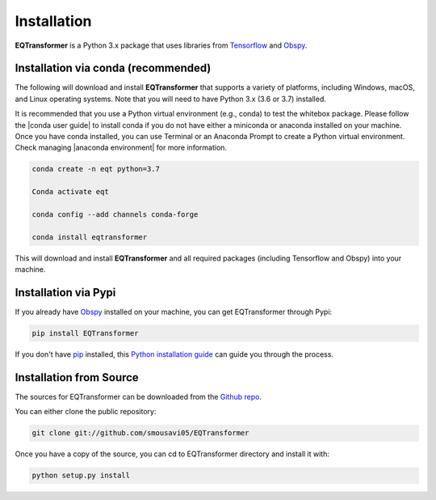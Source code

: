 Installation
=======================

**EQTransformer** is a Python 3.x package that uses libraries from `Tensorflow <https://www.tensorflow.org/>`_ and `Obspy <https://github.com/obspy/obspy/wiki/>`_.

Installation via conda (recommended)
------------------------------------
The following will download and install **EQTransformer** that supports a variety of platforms, including Windows, macOS, and Linux operating systems. Note that you will need to have Python 3.x (3.6 or 3.7) installed.

It is recommended that you use a Python virtual environment (e.g., conda) to test the whitebox package. Please follow the |conda user guide| to install conda if you do not have either a miniconda or anaconda installed on your machine. Once you have conda installed, you can use Terminal or an Anaconda Prompt to create a Python virtual environment. Check managing |anaconda environment| for more information.

.. code-block:: console

  conda create -n eqt python=3.7

  Conda activate eqt

  conda config --add channels conda-forge

  conda install eqtransformer 


This will download and install **EQTransformer** and all required packages (including Tensorflow and Obspy) into your machine. 

.. |anaconda environment| raw:: html

    <a href="https://docs.conda.io/projects/conda/en/latest/user-guide/tasks/manage-environments.html" target="_blank">anaconda environment</a>

.. |conda user guide| raw:: html

    <a href="https://docs.anaconda.com/anaconda/user-guide/" target="_blank">conda user guide</a>

.. |conda-install| raw:: html

    <a href="https://docs.conda.io/en/latest/miniconda.html" target="_blank">conda-install</a>


Installation via Pypi 
--------------------------
If you already have `Obspy <https://github.com/obspy/obspy/wiki/>`_ installed on your machine, you can get EQTransformer through Pypi:


.. code-block:: console

    pip install EQTransformer


If you don't have `pip`_ installed, this `Python installation guide`_ can guide
you through the process.

.. _pip: https://pip.pypa.io
.. _Python installation guide: http://docs.python-guide.org/en/latest/starting/installation/



Installation from Source
-------------------------

The sources for EQTransformer can be downloaded from the `Github repo`_.

You can either clone the public repository:

.. code-block:: console

    git clone git://github.com/smousavi05/EQTransformer


Once you have a copy of the source, you can cd to EQTransformer directory and install it with:

.. code-block:: console

    python setup.py install


.. _Github repo: https://github.com/smousavi05/EQTransformer
